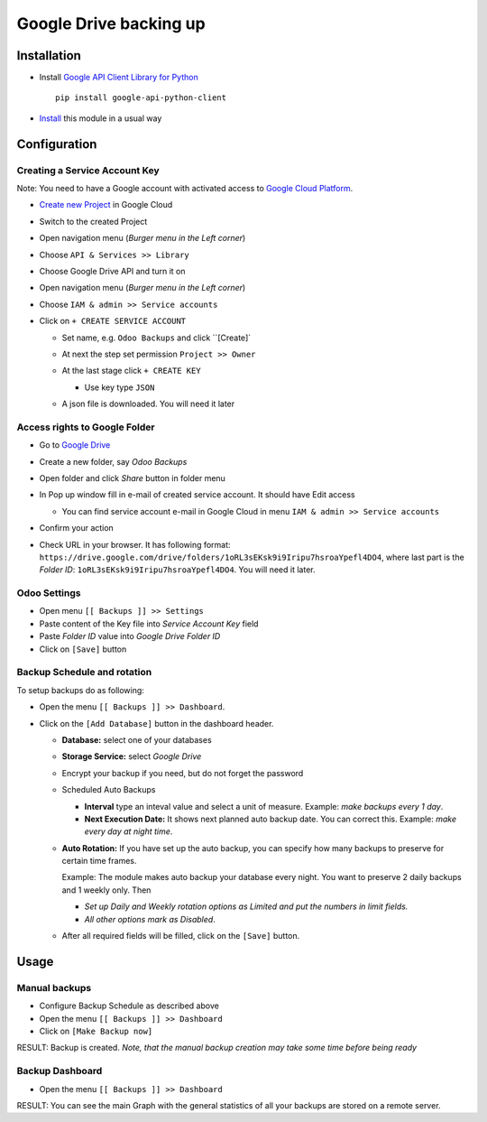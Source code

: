 =========================
 Google Drive backing up
=========================

Installation
============

* Install `Google API Client Library for Python <https://developers.google.com/api-client-library/python/>`__ ::

    pip install google-api-python-client

* `Install <https://odoo-development.readthedocs.io/en/latest/odoo/usage/install-module.html>`__ this module in a usual way

Configuration
=============

Creating a Service Account Key
------------------------------

Note: You need to have a Google account with activated access to `Google Cloud Platform <https://cloud.google.com/>`__.

* `Create new Project <https://console.cloud.google.com/projectcreate>`__ in Google Cloud 
* Switch to the created Project
* Open navigation menu (*Burger menu in the Left corner*)
* Choose ``API & Services >> Library``

  .. image:: api-library-menu.png

* Choose Google Drive API and turn it on

  .. image:: enable-api.png

* Open navigation menu (*Burger menu in the Left corner*)
* Choose ``IAM & admin >> Service accounts``

  .. image:: service-accounts-menu.png

* Click on ``+ CREATE SERVICE ACCOUNT``

  * Set name, e.g. ``Odoo Backups`` and click ``[Create]`
  * At next the step set permission ``Project >> Owner``

    .. image:: service-account-permission.png

  * At the last stage click ``+ CREATE KEY``

    * Use key type ``JSON``

    .. image:: create-key.png

  * A json file is downloaded. You will need it later


Access rights to Google Folder
------------------------------

* Go to `Google Drive <https://www.google.com/drive/>`__
* Create a new folder, say `Odoo Backups`
* Open folder and click `Share` button in folder menu

  .. image:: share-button.png

* In Pop up window fill in e-mail of created service account. It should have Edit access

  * You can find service account e-mail in Google Cloud in menu ``IAM & admin >> Service accounts``

* Confirm your action

  .. image:: share-folder.png

* Check URL in your browser. It has following format:
  ``https://drive.google.com/drive/folders/1oRL3sEKsk9i9Iripu7hsroaYpefl4DO4``,
  where last part is the *Folder ID*: ``1oRL3sEKsk9i9Iripu7hsroaYpefl4DO4``. You will need it later.

  .. image:: folder-id.png

Odoo Settings
---------------

* Open menu ``[[ Backups ]] >> Settings``
* Paste content of the Key file into *Service Account Key* field
* Paste *Folder ID* value into *Google Drive Folder ID*
* Click on ``[Save]`` button

Backup Schedule and rotation
----------------------------

.. this sections is a copy-paste from odoo_backup_sh/doc/index.rst with adding a line about Storage Service

To setup backups do as following:

* Open the menu ``[[ Backups ]] >> Dashboard``.
* Click on the ``[Add Database]`` button in the dashboard header.

  * **Database:** select one of your databases
  * **Storage Service:** select *Google Drive*
  * Encrypt your backup if you need, but do not forget the password
  * Scheduled Auto Backups

    * **Interval**  type an inteval value and select a unit of measure. Example: *make backups every 1 day*.
    * **Next Execution Date:** It shows next planned auto backup date. You can correct this. Example: *make every day at night time*.

  * **Auto Rotation:** If you have set up the auto backup, you can specify how many backups to preserve for certain time frames.

    Example: The module makes auto backup your database every night. You want to preserve 2 daily backups and 1 weekly only. Then

    * *Set up Daily and Weekly rotation options as Limited and put the numbers in limit fields.*

    * *All other options mark as Disabled*.

  * After all required fields will be filled, click on the ``[Save]`` button.

Usage
=====

Manual backups
--------------

.. this sections is a copy-paste from odoo_backup_sh/doc/index.rst

* Configure Backup Schedule as described above
* Open the menu ``[[ Backups ]] >> Dashboard``
* Click on ``[Make Backup now]``

RESULT: Backup is created. *Note, that the manual backup creation may take some time before being ready*

Backup Dashboard
----------------

.. this sections is a copy-paste from odoo_backup_sh/doc/index.rst

* Open the menu ``[[ Backups ]] >> Dashboard``

RESULT: You can see the main Graph with the general statistics of all your backups are stored on a remote server.
